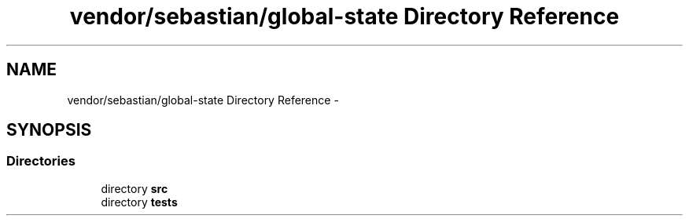 .TH "vendor/sebastian/global-state Directory Reference" 3 "Tue Apr 14 2015" "Version 1.0" "VirtualSCADA" \" -*- nroff -*-
.ad l
.nh
.SH NAME
vendor/sebastian/global-state Directory Reference \- 
.SH SYNOPSIS
.br
.PP
.SS "Directories"

.in +1c
.ti -1c
.RI "directory \fBsrc\fP"
.br
.ti -1c
.RI "directory \fBtests\fP"
.br
.in -1c

